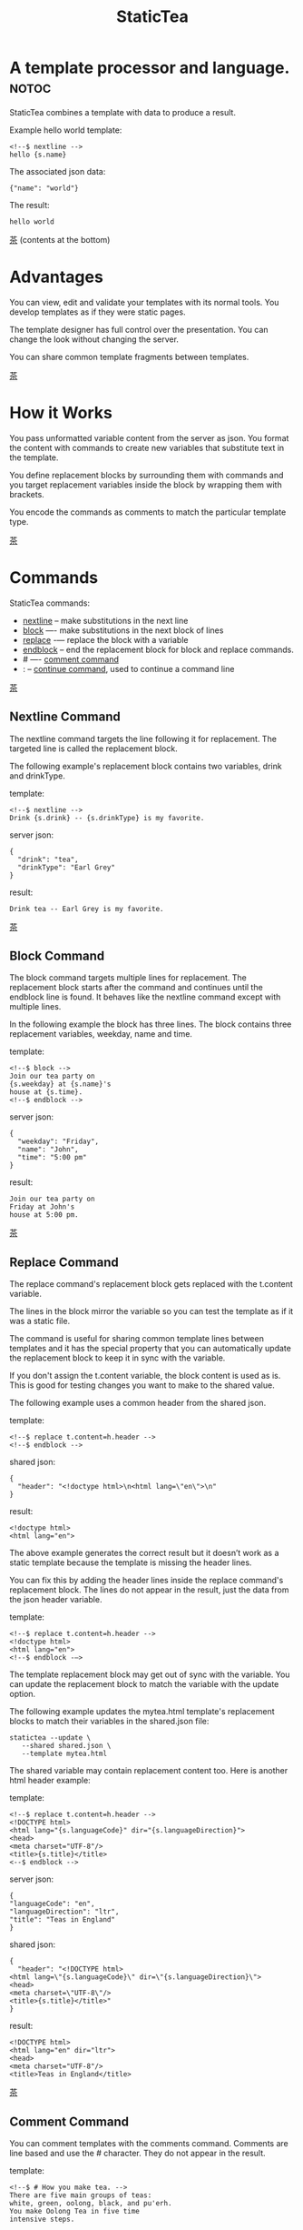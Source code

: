 #+TITLE: StaticTea
* A template processor and language. :notoc:

StaticTea combines a template with data to produce a result.

Example hello world template:

#+BEGIN_SRC
<!--$ nextline -->
hello {s.name}
#+END_SRC

The associated json data:

#+BEGIN_SRC
{"name": "world"}
#+END_SRC

The result:

#+BEGIN_SRC
hello world
#+END_SRC

[[#contents][茶]] (contents at the bottom)

* Advantages
:PROPERTIES:
:CUSTOM_ID: advantages
:END:

You can view, edit and validate your templates with its normal
tools.  You develop templates as if they were static pages.

The template designer has full control over the presentation.
You can change the look without changing the server.

You can share common template fragments between templates.

[[#contents][茶]]

* How it Works
  :PROPERTIES:
:CUSTOM_ID: how-it-works
:END:

You pass unformatted variable content from the server as json.
You format the content with commands to create new variables that
substitute text in the template.

You define replacement blocks by surrounding them with commands
and you target replacement variables inside the block by wrapping
them with brackets.

You encode the commands as comments to match the particular
template type.

[[#contents][茶]]

* Commands
:PROPERTIES:
:CUSTOM_ID: commands
:END:

StaticTea commands:

- [[#nextline-command][nextline]] -- make substitutions in the next line
- [[#block-command][block]] —- make substitutions in the next block of lines
- [[#replace-command][replace]] -— replace the block with a variable
- [[#endblock-command][endblock]] -- end the replacement block for block and replace
  commands.
- # —- [[#comment-command][comment command]]
- : -- [[#continue-command][continue command]], used to continue a command line

[[#contents][茶]]

** Nextline Command
:PROPERTIES:
:CUSTOM_ID: nextline-command
:END:

The nextline command targets the line following it for
replacement. The targeted line is called the replacement block.

The following example's replacement block contains two variables,
drink and drinkType.

template:

#+BEGIN_SRC
<!--$ nextline -->
Drink {s.drink} -- {s.drinkType} is my favorite.
#+END_SRC

server json:

#+BEGIN_SRC
{
  "drink": "tea",
  "drinkType": "Earl Grey"
}
#+END_SRC

result:

#+BEGIN_SRC
Drink tea -- Earl Grey is my favorite.
#+END_SRC

[[#contents][茶]]

** Block Command
:PROPERTIES:
:CUSTOM_ID: block-command
:END:

The block command targets multiple lines for replacement. The
replacement block starts after the command and continues until
the endblock line is found. It behaves like the nextline command
except with multiple lines.

In the following example the block has three lines. The block
contains three replacement variables, weekday, name and time.

template:

#+BEGIN_SRC
<!--$ block -->
Join our tea party on
{s.weekday} at {s.name}'s
house at {s.time}.
<!--$ endblock -->
#+END_SRC

server json:

#+BEGIN_SRC
{
  "weekday": "Friday",
  "name": "John",
  "time": "5:00 pm"
}
#+END_SRC

result:

#+BEGIN_SRC
Join our tea party on
Friday at John's
house at 5:00 pm.
#+END_SRC

[[#contents][茶]]

** Replace Command
:PROPERTIES:
:CUSTOM_ID: replace-command
:END:

The replace command's replacement block gets replaced with the
t.content variable.

The lines in the block mirror the variable so you can
test the template as if it was a static file.

The command is useful for sharing common template lines between
templates and it has the special property that you can
automatically update the replacement block to keep it in sync
with the variable.

If you don't assign the t.content variable, the block content is
used as is.  This is good for testing changes you want to make to
the shared value.

The following example uses a common header from the shared json.

template:

#+BEGIN_SRC
<!--$ replace t.content=h.header -->
<!--$ endblock -->
#+END_SRC

shared json:

#+BEGIN_SRC
{
  "header": "<!doctype html>\n<html lang=\"en\">\n"
}
#+END_SRC

result:

#+BEGIN_SRC
<!doctype html>
<html lang="en">
#+END_SRC

The above example generates the correct result but it doesn’t
work as a static template because the template is missing the
header lines.

You can fix this by adding the header lines inside the replace
command's replacement block. The lines do not appear in the
result, just the data from the json header variable.

template:

#+BEGIN_SRC
<!--$ replace t.content=h.header -->
<!doctype html>
<html lang="en">
<!--$ endblock -—>
#+END_SRC

The template replacement block may get out of sync with the
variable.  You can update the replacement block to match the
variable with the update option.

The following example updates the mytea.html template's
replacement blocks to match their variables in the shared.json
file:

#+BEGIN_SRC
statictea --update \
   --shared shared.json \
   --template mytea.html
#+END_SRC

The shared variable may contain replacement content too.  Here is
another html header example:

template:

#+BEGIN_SRC
<!--$ replace t.content=h.header -->
<!DOCTYPE html>
<html lang="{s.languageCode}" dir="{s.languageDirection}">
<head>
<meta charset="UTF-8"/>
<title>{s.title}</title>
<--$ endblock -->
#+END_SRC

server json:

#+BEGIN_SRC
{
"languageCode": "en",
"languageDirection": "ltr",
"title": "Teas in England"
}
#+END_SRC

shared json:

#+BEGIN_SRC
{
  "header": "<!DOCTYPE html>
<html lang=\"{s.languageCode}\" dir=\"{s.languageDirection}\">
<head>
<meta charset=\"UTF-8\"/>
<title>{s.title}</title>"
}
#+END_SRC

result:

#+BEGIN_SRC
<!DOCTYPE html>
<html lang="en" dir="ltr">
<head>
<meta charset="UTF-8"/>
<title>Teas in England</title>
#+END_SRC

[[#contents][茶]]

** Comment Command
:PROPERTIES:
:CUSTOM_ID: comment-command
:END:

You can comment templates with the comments command.  Comments
are line based and use the # character. They do not appear in the
result.

template:

#+BEGIN_SRC
<!--$ # How you make tea. -->
There are five main groups of teas:
white, green, oolong, black, and pu'erh.
You make Oolong Tea in five time
intensive steps.
#+END_SRC

result:

#+BEGIN_SRC
There are five main groups of teas:
white, green, oolong, black, and pu'erh.
You make Oolong Tea in five time
intensive steps.
#+END_SRC

[[#contents][茶]]

** Continue Command
:PROPERTIES:
:CUSTOM_ID: continue-command
:END:

You can continue a long command line with the "\\" character at
the end before the postfix. The following line must be a continue
command.

The continue command allows you to continue adding statements
when you need more space. You can continue the continue command
too.

In the following example the nextline command continues on a
second line and third line.

template:

#+BEGIN_SRC
<!--$ nextline \-->
<!--$ : tea = 'Earl Grey'; \-->
<!--$ : tea2 = 'Masala chai' -->
{tea}, {tea2}
#+END_SRC

result:

#+BEGIN_SRC
Earl Grey, Masala chai
#+END_SRC

[[#contents][茶]]

** Endblock Command
:PROPERTIES:
:CUSTOM_ID: endblock-command
:END:

The endblock command ends the block and replace commands. Only
the endblock command ends them. All text until the endblock is
part of the replacement block. This includes lines that look like
commands. For example:

template:

#+BEGIN_SRC
<!--$ block -->
<!--$ # this is not a comment, just text -->
fake nextline
<!--$ nextline -->
<!--$ endblock -->
#+END_SRC

result:

#+BEGIN_SRC
<!--$ # this is not a comment, just text -->
fake nextline
<!--$ nextline -->
#+END_SRC

[[#contents][茶]]

* Replacement Block
:PROPERTIES:
:CUSTOM_ID: replacement-block
:END:

A replacement block is a group of contiguous lines in a
template. The block contains the variable content for
substitutions and you can repeat the block.

You mark the replacment block with a nextline, block or replace
command before it and an endblock command after it. The nextline
block is one line and it does not have an endblock.

You mark the variable content with brackets around the variables
inside the block. You can use any number of variables.

You use repeating blocks to make lists and other repeating
content.

The next example shows a simple replacement block and it is a
good opportunity to show a famous tea quote from "Alice in
Wonderland", by Lewis Carroll:

#+BEGIN_SRC
<!--$ block -->
"Take some more tea," the March Hare
said to Alice, very earnestly.

"I've had nothing yet," Alice replied in an
offended tone: "so I can't take more."

"You mean you cannot take less," said
the Hatter: "it's very easy to take
more than nothing."
<!--$ endblock -->
#+END_SRC

[[#contents][茶]]

* Statements
:PROPERTIES:
:CUSTOM_ID: statements
:END:

You format server content in variables you create in statements.

A statement is an expression consisting of a variable, an equal
sign, and a right hand side. The right hand side is either
another variable, a string, a number or a function. Here are some
examples:

#+BEGIN_SRC
tea = "Earl Grey"
num = 5
t.repeat = 8
nameLen = len(s.name)
name = concat(substr(s.name, 0, 7), "...")
#+END_SRC

Statements are allowed on the nextline, block and replace
commands. You can use multiple statements separated with
semicolons. If you need more space, you can continue the line
with the "\\" character at the end. Statements are executed from
left to right.

[[#contents][茶]]

* Syntax
:PROPERTIES:
:CUSTOM_ID: syntax
:END:

A template consists of command lines and non-command lines.  The
command lines are line oriented and they have the same
form. There are no restrictions on the non-command lines in a
template.

Each command line is a comment to match the template type. The
beginning comment characters are called the prefix and the
optional ending comment characters are called the postfix. For
example, in an html template the prefix is "<!--$" and the
postfix is "-->". See [[#prefix-postfix][Prefix Postfix]] for more information.

The prefix starts at column 1. Next comes the command name. Statements
follow the command name, they are separated by semicolons and they may
flow through the following lines. At the end of the line is an
optional slash continuation character then the optional postfix
then the end of line, either \r\n or \n.

The following chart shows a nextline command made up of two
lines. It has three statements: a=5, b=6 and c=5.

#+BEGIN_SRC
prefix
|     command
|     |        statements
|     |        |         continuation
|     |        |         |
|     |        |         |postfix
|     |        |         ||  newline
|     |        |         ||  |
<!--$ nextline a=5; b=6; \-->
<!--$ :        c=5        -->
#+END_SRC

A space or tab is required between a command and a statement,
otherwise you can use zero or more tabs and spaces where they are
allowed. Space isn't allowed before the prefix, after the
continuation or after the postfix or between the function name
and its opening parentheses. Here are a few single line examples:

#+BEGIN_SRC
<!--$nextline-->
<!--$ nextline -->
<!--$ nextline a=5   -->
<!--$ nextline a = 5 -->
<!--$ nextline num = len(tea_list); b=3 -->
<!--$ nextline num = len( tea_list ) ;b=3 -->
#+END_SRC

The statements may flow between lines. The following two nextline
commands are equivalent:

#+BEGIN_SRC
<!--$ nextline com = "Bigelow Tea Company" -->

<!--$ nextline com = "Big\-->
<!--$ : elow Tea Company" -->
#+END_SRC

You separate statements with semicolons. You can have blank
statements that do nothing.

#+BEGIN_SRC
<!--$ nextline a=1; b=2; c=3 -->
#+END_SRC

[[#contents][茶]]

* Variables
:PROPERTIES:
:CUSTOM_ID: variables
:END:

You use variables to create formatted content for a block and to
control how a command works. You create them in json files or in
template statements. Internally one dictionary exists for each of
the five types of variables, you access them with different
prefixes. Here are the prefixes and sections for each one.

- s. -- [[#json-variables][Server Json Variables]]
- h. -- [[#json-variables][Shared Json Variables]]
-    -- [[#local-variables][Local Variables]]
- g. -- [[#global-variables][Global Variables]]
- t. -- [[#tea-variables][Tea Variables]]

[[#contents][茶]]

** Json Variables
:PROPERTIES:
:CUSTOM_ID: json-variables
:END:

You pass variables to the template in json files.

The variables are defined by the top level dictionary items. Each
items's key is the name of a variable and the items's value is
the variables's value.

There are two types of json files, the server json and the shared
json. The server file populates the t.server dictionary and the
shared file populates the t.shared dictionary.

You can use multiple server and shared json files by specifying
multiple files on the command line. The files are processed
left to right which is important when there are duplicate
variables since the last one processed overwrites the previous
one.

The json null values get converted to the 0. Json True and False
get converted to 1 and 0.

You cannot change the json variables.

The server variables are stored in the t.server dictionary.

The shared variables are stored in the t.shared dictionary.

To give full control of the presentation to the template
designers, the server json shouldn't contain any presentation
data.

The shared json is created by the template designer for sharing
common template fragments and other presentation needs.

[[#contents][茶]]

** Local Variables
   :PROPERTIES:
   :CUSTOM_ID: local-variables
   :END:

You create local variables with template statements.  They are
local to the block where they are defined.  They are processed
from left to right.  There is no prefix for local variables. They
are stored in the t.local dictionary. The local variables are
cleared and recalculated for each repeated block.

[[#contents][茶]]

** Global Variables
    :PROPERTIES:
    :CUSTOM_ID: global-variables
    :END:

Like local variables, you create global variables with template
statements.  All blocks have access to them.  You access them
with "g." prefix.  They are stored in the t.global dictionary.


  [[#contents][茶]]

** Tea Variables
    :PROPERTIES:
    :CUSTOM_ID: tea-variables
    :END:

  The built in tea variables are prefixed with "t." and they
  control how the replacement block works.

  - [[#tcontent][t.content]] -- content of the replace block
  - [[#tlocal][t.local]] -- dictionary containing the current block's local variables.
  - [[#tglobal][t.global]] -- dictionary containing the global variables.
  - [[#tmaxrepeat][t.maxRepeat]] -- maximum number of times to repeat the block
  - [[#tmaxlines][t.maxLines]] -- maximum number of replacementblock lines (lines before endblock)
  - [[#toutput][t.output]] -- where the block output goes
  - [[#trepeat][t.repeat]] -- controls how many times the block repeats
  - [[#trow][t.row]] -- the current row number of a repeating block
  - [[#tserver][t.server]] -- dictionary containing the server variables
  - [[#tshared][t.shared]] -- dictionary containing the shared variables

[[#contents][茶]]

*** t.content
    :PROPERTIES:
    :CUSTOM_ID: tcontent
    :END:

 The t.content variable determines what content to use for the
 whole replace block.

 When the t.content is not set, the block content is used like a
 block command except a warning message is output. This is good
 for testing changes you want to make to the shared value and the
 warning reminds you to set the variable when done.

 The variable only applies to the replace command. See the [[#replace-command][replace
 command]] section for an example.

 [[#contents][茶]]

*** t.local
    :PROPERTIES:
    :CUSTOM_ID: tlocal
    :END:

 The t.local variable is the dictionary of local variables for the
 current command.

 [[#contents][茶]]

*** t.global
    :PROPERTIES:
    :CUSTOM_ID: tglobal
    :END:

 The t.global variable is the dictionary of the global variables.

 [[#contents][茶]]

*** t.maxRepeat
    :PROPERTIES:
    :CUSTOM_ID: tmaxrepeat
    :END:

 The t.maxRepeat variable determines the maxiumum times a block
 can repeat.  The default is 100.  A warning message is output
 when you try to assign a bigger number to t.repeat and the value
 is clipped to the maximum.

 It prevents the case where you mistakenly assign a giant number,
 and it allows you to design your template to work well for the
 expected range of blocks.

 You can increase this value to support more blocks by setting the
 t.maxRepeat variable.

 [[#contents][茶]]

*** t.maxLines
    :PROPERTIES:
    :CUSTOM_ID: tmaxlines
    :END:

 The t.maxLines variable determines the maximum lines in a
 replacement block.

 StaticTea reads lines looking for the endblock.  By default, if
 it is not found in 10 lines, the 10 lines are used for the block
 and a warning is output. This catches the case where you forget
 the endblock command.

 You can increase this value to support blocks with more lines by
 setting the t.maxLines system variable.

 #+BEGIN_SRC
 <!--$ block t.maxLines=20 -->
 #+END_SRC

 [[#contents][茶]]

*** t.output
    :PROPERTIES:
    :CUSTOM_ID: toutput
    :END:

The t.output variable determines where the block output goes.  By
default it goes to the result file specified when you run
statictea.

- "result" -- the block output goes to the result file (default)
- "stderr" -- the block output goes to standard error
- "log" -- the block output goes to the log file
- "skip" -- the block is skipped

You can use the stderr option to write your own warning messages.

template:

#+BEGIN_SRC
<!--$ nextline \-->
<!--$ : t.output = if( \-->
<!--$ :   exists("s.admin"), "skip", \-->
<!--$ :   "stderr"); \-->
<!--$ : msg = concat( \-->
<!--$ :   template(), "(", \-->
<!--$ :   getLineNumber(), ")", \-->
<!--$ :   "missing admin var") -->
{msg}
#+END_SRC

result:

#+BEGIN_SRC
template.html(45): missing admin var
#+END_SRC

[[#contents][茶]]

*** t.repeat
    :PROPERTIES:
    :CUSTOM_ID: trepeat
    :END:

 The t.repeat variable is a number that tells how many times to
 repeat the block.

 You use the t.row variable to customize each block.  Each time
 the block repeats the local variables get recalculated.

 By default the block is output once. A value of zero means don't
 show the block at all.

 For the following example, the number of items in tea_list is
 assigned to the t.repeat variable which outputs the block five
 times.

 template:

 #+BEGIN_SRC
 <!--$ nextline t.repeat = len(s.tea_list); \-->
 <!--$ : tea = get(s.tea_list, t.row) -->
  * {tea}
 #+END_SRC

 server json:

 #+BEGIN_SRC
 {
 "tea_list": [
    "Black",
    "Green",
    "Oolong",
    "Sencha",
    "Herbal"
  ]
 }
 #+END_SRC

 result:

 #+BEGIN_SRC
  * Black
  * Green
  * Oolong
  * Sencha
  * Herbal
 #+END_SRC

 The following example builds an html select list of tea companies
 with the Twinings company selected and it shows how to access
 values from dictionaries.

 template:

 #+BEGIN_SRC
 <h3>Tea Companies</h3>
 <select>
 <!--$ nextline t.repeat=len(s.companyList); \-->
 <!--$ : d = get(s.companyList, t.row); \-->
 <!--$ : company = get(d, "company"); \-->
 <!--$ : selected = get(d, "selected", 0); \-->
 <!--$ : current=if(selected, ' selected="selected"', "") -->
  <option{current}>{company}</option>
 </select>
 #+END_SRC

 server json:

 #+BEGIN_SRC
 {
 "companyList": [
    {"company": "Lipton"},
    {"company": "Tetley"},
    {"company": "Twinings, "selected": 1},
    {"company": "American Tea Room"},
    {"company": "Argo Tea"},
    {"company": "Bigelow Tea Company"}
  ]
 }
 #+END_SRC

 result:

 #+BEGIN_SRC
 <h3>Tea Companies</h3>
 <select>
  <option>Lipton</option>
  <option>Tetley</option>
  <option>selected="selected">Twinings</option>
  <option>Argo Tea</option>
  <option>American Tea Room</option>
  <option>Bigelow Tea Company</option>
 </select>
 #+END_SRC

 Setting t.repeat to 0 is good for building test lists.

 When you view the following template fragment in a browser it
 shows one item in the list.

 template:

 #+BEGIN_SRC
 <h3>Tea</h3>
 <ul>
 <!--$ nextline t.repeat = len(s.teaList); \-->
 <!--$ : tea = get(s.teaList, t.row) -->
  <li>{tea}</li>
 </ul>
 #+END_SRC

 To create a static page that has more products for better testing
 you could use the repeat variable like this:

 template:

 #+BEGIN_SRC
 <h3>Tea</h3>
 <ul>
 <!--$ nextline t.repeat = len(s.teaList) \-->
 <!--$ : tea = get(s.teaList, t.row) -->
  <li>{tea}</li>
 <!--$ block t.repeat = 0 -->
  <li>Black</li>
  <li>Green</li>
  <li>Oolong</li>
  <li>Sencha</li>
  <li>Herbal</li>
 <!--$ endblock -->
 </ul>
 #+END_SRC

 server json:

 #+BEGIN_SRC
 {
  "teaList": [
    "Chamomile",
    "Chrysanthemum",
    "White",
    "Puer"
  ]
 }
 #+END_SRC

 result:

 #+BEGIN_SRC
 <h3>Tea</h3>
 <ul>
  <li>Chamomile</li>
  <li>Chrysanthemum</li>
  <li>White</li>
  <li>Puer</li>
 </ul>
 #+END_SRC

 [[#contents][茶]]

*** t.row
    :PROPERTIES:
    :CUSTOM_ID: trow
    :END:

The t.row variable contains the current row number for blocks
that repeat. The row numbers start at 0 and increases.  You use it
to format lists and other repeating content in the template.

Here is an example using the row variable.  In the example the
row number is used in three places.

template:

#+BEGIN_SRC
<!--$ nextline t.repeat=len(s.companies); \-->
<!--$ : company = get(s.companies, t.row); \-->
<!--$ : num = add(t.row, 1) -->
<li id="r{t.row}>{num}. {company}</li>
#+END_SRC

server json:

#+BEGIN_SRC
{
  "companies": [
    "Mighty Leaf Tea",
    "Numi Organic Tea",
    "Peet's Coffee & Tea",
    "Red Diamond"
  ]
}
#+END_SRC

result:

#+BEGIN_SRC
  <li id="r0">1. Mighty Leaf Tea</li>
  <li id="r1">2. Numi Organic Tea</li>
  <li id="r2">3. Peet's Coffee & Tea</li>
  <li id="r3">4. Red Diamond</li>
#+END_SRC


 [[#contents][茶]]

*** t.server
    :PROPERTIES:
    :CUSTOM_ID: tserver
    :END:

 The t.server variable is a dictionary containing the server json variables.

*** t.shared
    :PROPERTIES:
    :CUSTOM_ID: tshared
    :END:

 The t.shared variable is a dictionary containing the shared json variables

 [[#contents][茶]]

* Types
:PROPERTIES:
:CUSTOM_ID: types
:END:

StaticTea variable types:

- [[#string][string]]
- [[#integer][integer]]
- [[#float][float]]
- [[#dictionary][dictionary]]
- [[#list][list]]

[[#contents][茶]]

** String
:PROPERTIES:
:CUSTOM_ID: string
:END:

You define a string with single or double quotes and use them in
statements. You encode strings as unicode utf-8.  Invalid utf-8
sequences generate a warning and the statement is skipped.

Literal strings are limited to 256 bytes, if you need a longer
string define it in a json file.

example strings:

- "this is a string"
- 'using single quotes'
- "You can store black teas longer than green teas."
- "100"

example usage:

#+BEGIN_SRC
<!--$ nextline tea = "Earl Grey" -->
<h2>{tea}</h2>
#+END_SRC

result:

#+BEGIN_SRC
<h2>Earl Grey</h2>
#+END_SRC

[[#contents][茶]]

** Integer
:PROPERTIES:
:CUSTOM_ID: integer
:END:

An integer is a 64 bit signed number.  Plus signs are not used
with numbers.

Example numbers:

#+BEGIN_SRC
12345
0
-8823
42
#+END_SRC

[[#contents][茶]]

** Float
:PROPERTIES:
:CUSTOM_ID: float
:END:

A float is a 64 bit real number, it has a decimal point and
starts with a digit or minus sign.

Example floats:

#+BEGIN_SRC
3.14159
24.95
.123
-34.0
#+END_SRC

[[#contents][茶]]

** Dictionary
:PROPERTIES:
:CUSTOM_ID: dictionary
:END:

You access dictionary items with the get function and you define them in the
json files.

[[#contents][茶]]

** List
:PROPERTIES:
:CUSTOM_ID: list
:END:

Like dictionaires, you access list items with the get function and you
define them in the json files.

[[#contents][茶]]

* Run StaticTea
:PROPERTIES:
:CUSTOM_ID: run-statictea
:END:

You run StaticTea from the command line. You specify the template
file to process along with the json data files and a result file
is generated.

- Warning messages go to standard error.
- If you don't specify the result argument, the result goes to standard out.
- If you specify "stdin" for the template, the template comes
  from stdin.

The example below shows a typical invocation which specifies four
file arguments, the server json, the shared json, the template
and the result.

#+BEGIN_SRC
statictea \
  --server server.json \
  --shared shared.json \
  --template template.html \
  --result result.html
#+END_SRC

The StaticTea command line options:

- help -- show options and usage documentation.
- version -- outputs the version number.
- server -- the server json file(s), you can specify multiple.
- shared -- the shared json file(s), you can specify multiple.
- template -- the template file, or "stdin".
- result -- the result file, or standard out when not specified.
- update -- update the template replace blocks. See the
  [[#replace-command][Replace Command]].
- prepost -- add a command prefix and postfix, you can specify
  multiple. When you specify values, the defaults are no longer
  used. See the [[#prefix-postfix][Prefix Postfix]] section.

[[#contents][茶]]

* Miscellaneous
:PROPERTIES:
:CUSTOM_ID: miscellaneous
:END:

Miscellaneous topics:

- [[#warning-messages][Warning Messages]]
- [[#prefix-postfix][Prefix Postfix]]
- [[#encoding-and-line-endings][Encoding and Line Endings]]
- [[#log-file][Log File]]
- [[#limits][Limits]]
- [[#system-defaults][System Defaults]]

** Warning Messages
   :PROPERTIES:
   :CUSTOM_ID: warning-messages
   :END:

 When StaticTea detects a problem, a warning message is written to
 standard error, the problem is skipped, and processing
 continues.

 For example, if a variable in a replacement block is used but it
 doesn't exist, the bracketed variable remains as is in the
 result, and a message is output to standard error. There are many
 other potential warnings.

 It’s good style to change your template or json to be free of
 messages.

 Each warning message shows the file and line number where the
 problem happened.

 example messages:

 - tea.html(45): w1: Unknown server variable: teaMaster.
 - tea.html(45): w2: The postfix is missing.
 - tea.html(45): w3: The command line doesn't have a valid
   command, found: blocker.
 - tea.html(45): w4: Unknown system variable: t.asdf.
 - tea.html(45): w5: Server json file not found: server.json.
 - tea.html(45): w6: Unable to parse server.json.

 The statictea program returns 0 when no message gets
 output to standard error, else it returns 1.

 Example of running statictea when a variable is missing:

 template:

 #+BEGIN_SRC
 <!--$ block -->
 You're a {s.webmaster},
 I'm a {s.teaMaster}!
 <!--$ endblock -->
 #+END_SRC

 server json:

 #+BEGIN_SRC
 {
   "webmaster": "html wizard"
 }
 #+END_SRC

 stderr:

 #+BEGIN_SRC
 template.html(2): w1: Unknown server variable: s.teaMaster
 #+END_SRC

 result:

 #+BEGIN_SRC
 You're a html wizard,
 I'm a {s.teaMaster}!
 #+END_SRC

 You can write your own warning messages using the system t.output
 set to stderr. In the following example a warning message is
 written to standard error when the server admin variable is
 missing. When it is not missing nothing gets output.

 template:

 #+BEGIN_SRC
 <--$ nextline t.output = if( \-->
 <--$ : exists("admin"), "skip", "stderr") -->
 warning: the admin variable is missing
 #+END_SRC

 [[#contents][茶]]

** Prefix Postfix
   :PROPERTIES:
   :CUSTOM_ID: prefix-postfix
   :END:

 You make the template commands look like comments tailored for
 your template file type. This allows you to edit the template
 using its native editor and run other native tools.  For example,
 you can edit a StaticTea html template with an html editor and
 validate it online with w3.org's validator.

 Comment syntax varies depending on the type of template file and
 sometimes depending on the location within the file. StaticTea
 supports several varieties and you can specify others.

 You want to distinguish StaticTea commands from normal comments
 when you create your own. The convention is to add a $ as the
 last character of the prefix and only use $ with StaticTea
 commands and space for normal comments.

 Built in Prefixes:

 - html: <!--$ and -->
 - html: &lt;!--$ and --&gt; for textarea elements
 - bash: #$
 - config files: ;$
 - C++: //$
 - C language: ​/\star$ and \star​/

 You can define other comment types on the command line using the
 prepost option one or more times. When you specify your own
 prepost values, the defaults no longer exist so you have control
 of which prefixes get used.

 You separate the prefix from the postfix with one space and the
 postfix is optional.

 examples:

 #+BEGIN_SRC
 --prepost="@$ |"
 --prepost="[comment$ ]"
 --prepost="#[$ ]#"
 #+END_SRC

 [[#contents][茶]]

** Encoding and Line Endings
:PROPERTIES:
:CUSTOM_ID: encoding-and-line-endings
:END:

 Templates are utf-8 encoded.  Two line endings are supported on
 all platforms: LF, and CR/LF.  Line endings are preserved.  The
 template syntax only uses ascii except unicode characters are used
 in quoted strings.

 [[#contents][茶]]

** Log File
   :PROPERTIES:
   :CUSTOM_ID: log-file
   :END:

 The log file contains timing, memory usage and low priority
 warnings. The log file, statictea.log, is created in the current
 folder (system default log location?).  Log information is
 appended to the file and it grows without bounds. Make sure to
 setup log rotation. When the file size exceeds 1 GB a warning
 message is generated.

 [[#contents][茶]]

** Limits
 :PROPERTIES:
   :CUSTOM_ID: limits
   :END:

 There is no limit on the size of the template. However there are
 several limits on variables and commands.

 Having limits may seem restrictive but there are many reasons for
 them.

 - It catches common mistakes, like missing the end block.
 - The limits tells how to best use the program.
 - It's easier to test the limits and verify the warning messages.
 - It's easier to optimize the code when the limits are defined.

 You can override the t.maxLine and t.maxRepeat limits but not
 others. Here are the limits:

 - t.maxLines -- number of lines before the end block
   command. Useful when you forget to end the block. You can
   override this with bigger or smaller values.  Default 10.
 - t.maxRepeat -- maximum number of times to repeat a block.
 - Maximum command line length -- 1024 characters.
 - Maximum variable name length -- 64 characters, 66 including
   option prefix.
 - Maximum literal string length -- 256 bytes. Use json for
   longer strings.

 [[#contents][茶]]

** System Defaults
:PROPERTIES:
   :CUSTOM_ID: system-defaults
   :END:

You can use the system variables in a replacement block to see
their default values. The following example shows the default
values of some of the system variables.

template:

#+BEGIN_SRC
<!--$ block -->
Defaults:
  t.local = {t.local}
  t.global = {t.global}
  t.maxLines = {t.maxLines}
  t.maxRepeat = {t.maxRepeat}
  t.output = {t.output}
  t.repeat = {t.repeat}
  t.server = {t.server}
<!--$ endblock -->
#+END_SRC

result:

#+BEGIN_SRC
Defaults:
  t.local = {}
  t.global = {}
  t.maxLines = 10
  t.maxRepeat = 100
  t.output = "result"
  t.repeat = 1
  t.server = {}
#+END_SRC

 [[#contents][茶]]

* Functions
:PROPERTIES:
:CUSTOM_ID: functions
:ORDERED:  t
:END:

You use a function in a statement to generate a value. You either
assign the value to a variable or you pass it to another function.

Functions can take zero or more parameters and return a
value. Some functions have optional parameters.

List of functions:

- [[#case][case()]] -- generalized if function
- [[#cmp][cmp()]] -- spaceship compare function <=>
- [[#concat][concat()]] -- concatenate strings
- [[#convert][convert()]] -- convert variable to a different type
- [[#currency][currency()]] -- format currency
- [[#exists][exists()]] -- whether a variables exists
- [[#find][find()]] -- find a substring in a string
- [[#format][format()]] -- format a string or a number
- [[#get][get()]] -- get an element from a list or dictionary
- [[#if][if()]] -- if function
- [[#len][len()]] -- length of string, list or dictionary
- [[#lineNumber][lineNumber()]] -- the current line number
- [[#quotehtml][quoteHtml]] -- replace html special characters
- [[#sizes][sizes()]] -- format bytes counts, KB, MB, GB, etc.
- [[#substr][substr()]] -- extract a substring from a string by indexes
- [[#time][time()]] -- format the date and time.
- [[#template][template()]] -- the filename of the current template
- [[#version][version()]] -- the current version and version checker

[[#contents][茶]]

** case()
:PROPERTIES:
:CUSTOM_ID: case
:END:

The case function is a generalized if statement.  You use it to
preform different actions depending on a condition.

It requires at least two parameters, the condition and the "else"
case.

The rest of the parameters you specify in pairs, the first is the
case value and the second is the return value when the condition
matches that case.

When none of the cases match the condition, the else case is
used.

For the example below the abbr variable is set to an abbreviation
depending on the type of tea.

template:

#+BEGIN_SRC
<--$ nextline \-->
<--$ : abbr = case( \-->
<--$ : s.tea, "unknown",  \-->
<--$ : 'Darjeeling', "Darj",  \-->
<--$ : "Earl Gray", "EG") -->
The abbreviation for {s.tea} is {s.abbr}.
#+END_SRC

server json:

#+BEGIN_SRC
{
  "tea": "Darjeeling"
}
#+END_SRC

result:

#+BEGIN_SRC
The abbreviation for Darjeeling is Darj.
#+END_SRC

The if statement is shorthand for a simple case:

#+BEGIN_SRC
if(cond, v1, v2)
#+END_SRC
is equivalent to:
#+BEGIN_SRC
case(cond, v2, 1, v1)
#+END_SRC

[[#contents][茶]]

** cmp()
:PROPERTIES:
:CUSTOM_ID: cmp
:END:

The cmp function compares two variables, either numbers or
strings (both the same type), and returns whether the first
parameter is less than, equal to or greater than the second
parameter. It returns -1 for less, 0 for equal and 1 for greater
than. The optional third parameter compares strings case
insensitive when it is 1. Added in version 0.1.0.

template:

#+BEGIN_SRC
#$ block \
#$ : cond1 = cmp(4, 5); \
#$ : cond2 = cmp(2, 2); \
#$ : cond3 = cmp(5, 4); \
#$ : cond4 = cmp("abc", "abd"); \
#$ : cond5 = cmp("abc", "ABC", 1)
cmp(4, 5) returns {cond1}
cmp(2, 2) returns {cond2}
cmp(5, 4) returns {cond3}
cmp("abc", "abd") returns {cond4}
cmp("abc", "ABC") returns {cond5}
#$ endblock
#+END_SRC

result:

#+BEGIN_SRC
cmp(4, 5) returns -1
cmp(2, 2) returns 0
cmp(5, 4) returns 1
cmp("abc", "abd") returns -1
cmp("abc", "ABC") returns 0
#+END_SRC

Here is another example using cmp to "ellipsize" a string when it
gets long. The following example ellipsizes when a name is longer
than 10 bytes.

#+BEGIN_SRC
<!--$ # If the name is longer than 10 characters, -->
<!--$ # clip it to 7 and add "...".               -->
<!--$ nextline                                   \-->
<!--$ : cmp = cmp(len(s.name), 10);              \-->
<!--$ : name = case(cmd, s.name                  \-->
<!--$ : 1, concat(substr(s.name, 0, 7), "..."))   -->
#+END_SRC

[[#contents][茶]]

** concat()
:PROPERTIES:
:CUSTOM_ID: concat
:END:

The concat function concatenates strings. You can specify 2 or
more string parameters. The following example also shows using
the "#$" prefix:

#+BEGIN_SRC
#$ block \
#$ : x3 = concat("Tea", "Time"); \
#$ : x4 = concat("Tea", " ",  "Time")
concat("Tea", "Time") => '{x3}'
concat("Tea", " ",  "Time") => '{x4}'
#$ endblock
#+END_SRC

Result:

#+BEGIN_SRC
concat("Tea", "Time") => 'TeaTime'
concat("Tea", " ",  "Time") => 'Tea Time'
#+END_SRC

[[#contents][茶]]

** convert()
:PROPERTIES:
:CUSTOM_ID: convert
:END:

The convert function converts variables from one type to
another. From int to float, float to int, string to int and
string to float. It takes two or three parameters. The first
parameter is the variable to convert, the second parameter is the
type name to convert to, and the third parameter tells how to
convert.  If the variable to convert is a string, it must look
like a number.

Note: if you want to convert a number to a string, use the format
function.

Conversion Combinations:

- int to float
- float to int, with round options
- string to int with round options
- string to float

Round Options:

- "round" - rounds to the nearest int, when equal rounds up.
- "floor" - uses int below.
- "ceiling" - uses int above.

#+BEGIN_SRC
#$ block \
#$ : v1 = convert(5.6, "int", "round"); \
#$ : v2 = convert(2.3, "int", ceiling); \
#$ : v3 = convert(2.7, "int", "floor"); \
#$ : v4 = convert(333, "float"); \
#$ : v5 = convert("5.6", "int", "round"); \
#$ : v6 = convert("2.3", "int", ceiling); \
#$ : v7 = convert("2.7", "int", "floor"); \
#$ : v8 = convert("333", "float"); \

convert(5.6, "int", "round") => {v1}
convert(2.3, "int", ceiling) => {v2}
convert(2.7, "int", "floor") => {v3}
convert(333, "float") => {v4}
convert("5.6", "int", "round") => {v5}
convert("2.3", "int", ceiling) => {v6}}
convert("2.7", "int", "floor") => {v7}
convert("333", "float") => {v8}
#$ endblock
#+END_SRC

result:

#+BEGIN_SRC
convert(5.6, "int", "round") => 6
convert(2.3, "int", ceiling) => 3
convert(2.7, "int", "floor") => 2
convert(333, "float") => 333.0
convert("5.6", "int", "round") => 6
convert("2.3", "int", ceiling) => 3
convert("2.7", "int", "floor") => 2
convert("333", "float") => 333.0
#+END_SRC


[[#contents][茶]]

** exists()
:PROPERTIES:
:CUSTOM_ID: exists
:END:

The exists function takes one string parameter which is the name
of a variable. It returns 1 when a variable exists, else it
returns 0.

template:

#+BEGIN_SRC
<--$ block a = "apple"; \-->
<--$ : ax = exists("a"); \-->
<--$ : bx = exists("b") -->
exists("a") => {ax}
exists("b") => {bx}
<--$ endblock -->
#+END_SRC

result:

#+BEGIN_SRC
exists("a") => 1
exists("b") => 0
#+END_SRC

[[#contents][茶]]

** currency()
:PROPERTIES:
:CUSTOM_ID: currency
:END:

The currency function formats numbers as currency.

[[#contents][茶]]

** find()
:PROPERTIES:
:CUSTOM_ID: find
:END:

The find function searches a string for a substring and returns
its position when found. When not found it returns -1. Positions
start at 0.

template:

#+BEGIN_SRC
<--$ nextline \-->
<--$ pos = find("Tea time at 4:00.", "time") -->
{pos}
#+END_SRC

result:

#+BEGIN_SRC
4
#+END_SRC

[[#contents][茶]]

** get()
:PROPERTIES:
:CUSTOM_ID: get
:END:

You use the get function to access list or dictionary
values. It takes three parameters. The first is the list or
dictionary to use. The second is the key name for dictionaries or
the index for lists. The third optional parameter is the default
value when the item doesn't exist. If you don't specify the
default, a warning is generated when the item doesn't exist and
the statement is skipped.

#+BEGIN_SRC
var = get(t.server, "tea", "Earl Grey")
var = get(t.server, 0, "Earl Grey")
#+END_SRC

[[#contents][茶]]

** if()
:PROPERTIES:
:CUSTOM_ID: if
:END:

You use the if function to select a value based on a condition.

The if function has three parameters. The first parameter is the
condition value (1 or not 1), the second is the true case (1 case) and the
third is the else case (not 1 case).  When the condition value is 1, the second
parameter is returned, else the third parameter is returned.

The following example uses the template system to show how it
works.

template:

#+BEGIN_SRC
<--$ block \-->
<--$ : var1=if(1, 'dog', 'cat'), \-->
<--$ : var2=if(0, 'dog', 'cat'), \-->
<--$ : var3=if(8, 'dog', 'cat'), -->

if(1, 'dog', 'cat') => {var1}
if(0, 'dog', 'cat') => {var2}
if(8, 'dog', 'cat') => {var3}
<--$ endblock -->
#+END_SRC

result:

#+BEGIN_SRC

if(1, 'dog', 'cat') -> dog
if(0, 'dog', 'cat') -> cat
if(8, 'dog', 'cat') -> cat
#+END_SRC

[[#contents][茶]]

** format()
:PROPERTIES:
:CUSTOM_ID: format
:END:

The format function is a powerful way to format your
variables. You can left, right or center the variable.  You can
specify the number of digits after the decimal point and other
things. For all the details see: https://nim-lang.org/docs/strformat.html.

template:

#+BEGIN_SRC
<--$ nextline cost=format(".2f", s.cost)-->
Kathleen spent ${cost} on tea for Steve's birthday.
#+END_SRC

server json:

#+BEGIN_SRC
{
  "cost": 52.436789
}
#+END_SRC

result:

#+BEGIN_SRC
Kathleen spent $52.44 on tea for Steve's birthday.
#+END_SRC

[[#contents][茶]]

** len()
:PROPERTIES:
:CUSTOM_ID: len
:END:

The len function takes one parameter and returns the number of
characters in a string (not bytes), the number of elements in a
list or the number of elements in a dictionary.  Added in version
0.1.0.

#+BEGIN_SRC
<!--$ block \-->
<!--$ : length = len("Tetley"); \-->
<!--$ : listLen = len(tea_list); \-->
<!--$ : serverLen = len(t.server) -->
The Tetley name has {length} characters.
The tea list has {listlen} elements.
The server json dictionary has {serverLen} elements.
<!--$ endblock -->
#+END_SRC

json:

#+BEGIN_SRC
{
"tea_list": [
    {"tea": "Black"},
    {"tea": "Green"},
    {"tea": "Oolong"},
    {"tea": "Sencha"},
    {"tea": "Herbal"}
  ]
}
#+END_SRC

result:

#+BEGIN_SRC
The Tetley name has 6 characters.
The tea list has 5 elements.
The server json dictionary has 1 elements.
#+END_SRC

[[#contents][茶]]

** lineNumber()
:PROPERTIES:
:CUSTOM_ID: lineNumber
:END:

Return the line in the template where the function is called.

[[#contents][茶]]

** quoteHtml()
:PROPERTIES:
:CUSTOM_ID: quoteHtml
:END:

The quoteHtml replaces special html characters with equivalents.

[[#contents][茶]]

** sizes()
:PROPERTIES:
:CUSTOM_ID: sizes
:END:

The sizes function formats a number as a number of byres, KB, MB,
GB, etc.

[[#contents][茶]]

** substr()
:PROPERTIES:
:CUSTOM_ID: substr
:END:

The substr function extracts a substring from a string by
indexes. The first parameter is the string to operate on, the
second is the starting index of the substring to extract and the
third is the ending index (one past it). The third parameter is
optional and defaults to one past the end of the string. The end
minus the start is equal to the length of the substring.

Showing the indexes under Earl Grey helps to understand how the
function works.

#+BEGIN_SRC
Earl Grey
0123456789
#+END_SRC

template:

#+BEGIN_SRC
<--$ nextline \-->
<--$ : sub1 = substr("Earl Grey", 5) \-->
<--$ : sub2 = substr("Earl Grey", 0, 4) -->
sub1 = {sub1}, sub2 = {sub2}
#+END_SRC

result:

#+BEGIN_SRC
sub1 = Grey, sub2 = Earl
#+END_SRC

[[#contents][茶]]

** time()
:PROPERTIES:
:CUSTOM_ID: time
:END:

The time function formats date and time values.

[[#contents][茶]]

** template()
:PROPERTIES:
:CUSTOM_ID: template
:END:

Return the template filename. It takes one optional string
parameter:

- "basename" -- returns the name without any path information,
  which is the default.
- "passed" -- returns the template name passed to statictea.

[[#contents][茶]]

** version()
:PROPERTIES:
:CUSTOM_ID: version
:END:

You use the version function to get the current version of
StaticTea or to verify that the version you are running works
with your template.

The version function takes 0, 1 or 2 parameters. The first parameter
is the minimum version supported and the second parameter is the
maximum version supported.

The default minimum is 0.0.0 and the default maximum is anything.

If the current version is below the minimum or above the maximum,
the function outputs a message to standard error.

You can use the function multiple times for fine grain checking.

StaticTea uses [[https://semver.org/][Semantic Versioning]] with the added restrictions
that each version component is limited to three digits and all
components have at least one digit.

Below is typical useage:

template:

#+BEGIN_SRC
<--$ nextline version=version("1.20.3", "3.4.005") -->
<-- StaticTea current version is: {version}. -->
#+END_SRC

result:

#+BEGIN_SRC
<-- StaticTea current version is: 1.9.0. -->
#+END_SRC

If the current version is not between the min and max, a message
is output to standard error.  Example messages:

stdout:

#+BEGIN_SRC
tea.html(45): w22: The current version 4.0.2 is greater than the maximum
allowed verion of 3.4.005.

tea.html(45): w23: The current version 1.0.0 is less than the minumum
allowed verion of 1.20.3.
#+END_SRC

[[#contents][茶]]

* Contents :notoc:
:PROPERTIES:
:CUSTOM_ID: contents
:END:

# You run the command below to make the table of contents. Copy
# to scratch to remove the leading pound signs.
# grep '^\* ' readme.org | grep -v ":notoc" | cut -c 3- | \
# awk '{a = $0; gsub(" ", "-", a); printf "- [[#%s][%s]]\n", tolower(a), $0 }'

- [[#advantages][Advantages]]
- [[#how-it-works][How it Works]]
- [[#commands][Commands]]
- [[#replacement-block][Replacement Block]]
- [[#statements][Statements]]
- [[#syntax][Syntax]]
- [[#variables][Variables]]
- [[#types][Types]]
- [[#run-statictea][Run StaticTea]]
- [[#miscellaneous][Miscellaneous]]
- [[#functions][Functions]]

* Tea Info                                                            :notoc:

Tea is the most popular manufactured drink consumed in the world,
equaling all others – including coffee, soft drinks, and alcohol
– combined. -- Wikipedia -- Macfarlane, Alan; Macfarlane, Iris
(2004). The Empire of Tea. The Overlook Press. p. 32. ISBN
978-1-58567-493-0.
